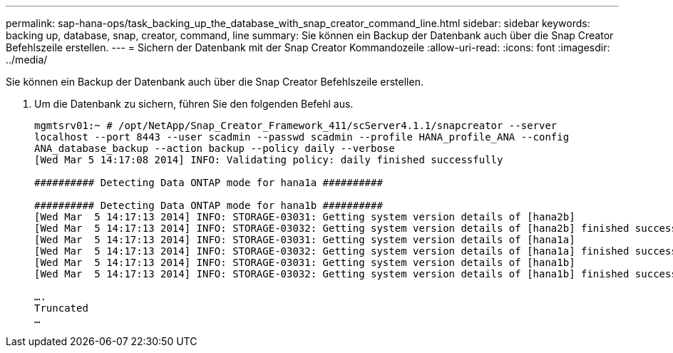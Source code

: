 ---
permalink: sap-hana-ops/task_backing_up_the_database_with_snap_creator_command_line.html 
sidebar: sidebar 
keywords: backing up, database, snap, creator, command, line 
summary: Sie können ein Backup der Datenbank auch über die Snap Creator Befehlszeile erstellen. 
---
= Sichern der Datenbank mit der Snap Creator Kommandozeile
:allow-uri-read: 
:icons: font
:imagesdir: ../media/


[role="lead"]
Sie können ein Backup der Datenbank auch über die Snap Creator Befehlszeile erstellen.

. Um die Datenbank zu sichern, führen Sie den folgenden Befehl aus.
+
[listing]
----
mgmtsrv01:~ # /opt/NetApp/Snap_Creator_Framework_411/scServer4.1.1/snapcreator --server
localhost --port 8443 --user scadmin --passwd scadmin --profile HANA_profile_ANA --config
ANA_database_backup --action backup --policy daily --verbose
[Wed Mar 5 14:17:08 2014] INFO: Validating policy: daily finished successfully

########## Detecting Data ONTAP mode for hana1a ##########

########## Detecting Data ONTAP mode for hana1b ##########
[Wed Mar  5 14:17:13 2014] INFO: STORAGE-03031: Getting system version details of [hana2b]
[Wed Mar  5 14:17:13 2014] INFO: STORAGE-03032: Getting system version details of [hana2b] finished successfully.
[Wed Mar  5 14:17:13 2014] INFO: STORAGE-03031: Getting system version details of [hana1a]
[Wed Mar  5 14:17:13 2014] INFO: STORAGE-03032: Getting system version details of [hana1a] finished successfully.
[Wed Mar  5 14:17:13 2014] INFO: STORAGE-03031: Getting system version details of [hana1b]
[Wed Mar  5 14:17:13 2014] INFO: STORAGE-03032: Getting system version details of [hana1b] finished successfully.

….
Truncated
…
----

